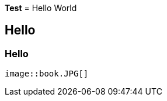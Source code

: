 *Test*
= Hello World

== Hello

=== Hello


                                                                                                                                                                        image::book.JPG[]
